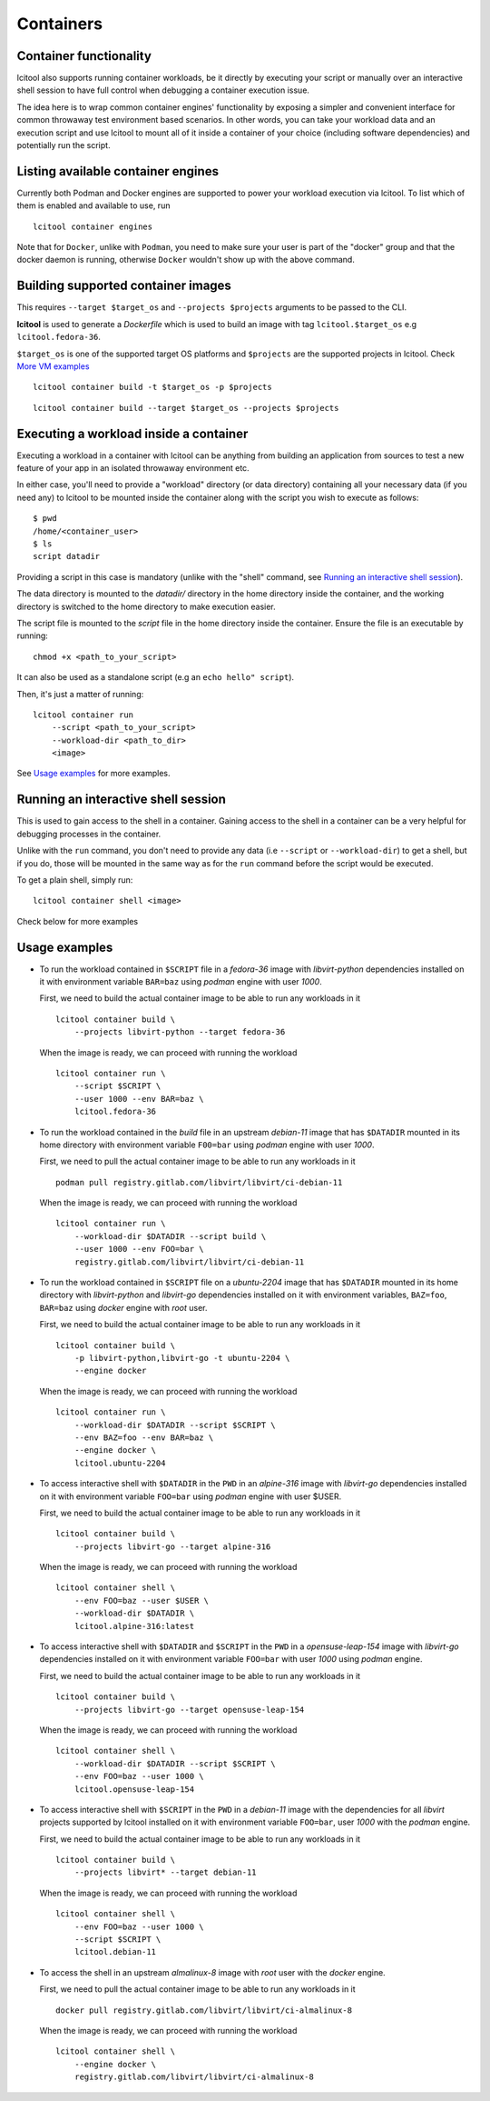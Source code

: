 ==========
Containers
==========

Container functionality
=======================

lcitool also supports running container workloads, be it directly by executing
your script or manually over an interactive shell session to have full control
when debugging a container execution issue.

The idea here is to wrap common container engines' functionality by exposing
a simpler and convenient interface for common throwaway test environment based
scenarios. In other words, you can take your workload data and an execution script
and use lcitool to mount all of it inside a container of your choice
(including software dependencies) and potentially run the script.


Listing available container engines
===================================

Currently both Podman and Docker engines are supported to power your
workload execution via lcitool. To list which of them is enabled and
available to use, run

::

    lcitool container engines


Note that for ``Docker``, unlike with ``Podman``, you need to make sure
your user is part of the "docker" group and that the docker daemon is
running, otherwise ``Docker`` wouldn't show up with the above command.


Building supported container images
===================================

This requires ``--target $target_os`` and ``--projects $projects``
arguments to be passed to the CLI.

**lcitool** is used to generate a *Dockerfile* which is used to build
an image with tag ``lcitool.$target_os`` e.g ``lcitool.fedora-36``.

``$target_os`` is one of the supported target OS platforms and
``$projects`` are the supported projects in lcitool.
Check `More VM examples <https://gitlab.com/libvirt/libvirt-ci/-/blob/master/docs/vms.rst>`_
::

    lcitool container build -t $target_os -p $projects


::

    lcitool container build --target $target_os --projects $projects


Executing a workload inside a container
=======================================

Executing a workload in a container with lcitool can be anything from
building an application from sources to test a new feature of your app
in an isolated throwaway environment etc.

In either case, you'll need to provide a "workload" directory (or data
directory) containing all your necessary data (if you need any) to lcitool
to be mounted inside the container along with the script you wish to execute
as follows:

::

    $ pwd
    /home/<container_user>
    $ ls
    script datadir

Providing a script in this case is mandatory (unlike with the "shell" command,
see `Running an interactive shell session`_).

The data directory is mounted to the *datadir/* directory in the
home directory inside the container, and the working directory is
switched to the home directory to make execution easier.

The script file is mounted to the *script* file in the home directory
inside the container. Ensure the file is an executable by running:

::

    chmod +x <path_to_your_script>


It can also be used as a standalone script (e.g an ``echo hello" script``).

Then, it's just a matter of running:

::

    lcitool container run
        --script <path_to_your_script>
        --workload-dir <path_to_dir>
        <image>


See `Usage examples`_ for more examples.


Running an interactive shell session
====================================

This is used to gain access to the shell in a container. Gaining access to
the shell in a container can be a very helpful for debugging processes
in the container.

Unlike with the ``run`` command, you don't need to provide any data
(i.e ``--script`` or ``--workload-dir``) to get a shell, but if you do,
those will be mounted in the same way as for the ``run`` command before
the script would be executed.

To get a plain shell, simply run:

::

    lcitool container shell <image>


Check below for more examples


Usage examples
==============

- To run the workload contained in ``$SCRIPT`` file in a *fedora-36*
  image with *libvirt-python* dependencies installed on it with
  environment variable ``BAR=baz`` using *podman* engine with
  user *1000*.

  First, we need to build the actual container image to be able to run any
  workloads in it
  ::

      lcitool container build \
          --projects libvirt-python --target fedora-36

  When the image is ready, we can proceed with running the workload
  ::

      lcitool container run \
          --script $SCRIPT \
          --user 1000 --env BAR=baz \
          lcitool.fedora-36


- To run the workload contained in the *build* file in an upstream
  *debian-11* image that has ``$DATADIR`` mounted in its home directory
  with environment variable ``F00=bar`` using *podman* engine with
  user *1000*.

  First, we need to pull the actual container image to be able to run any
  workloads in it
  ::

      podman pull registry.gitlab.com/libvirt/libvirt/ci-debian-11

  When the image is ready, we can proceed with running the workload
  ::

      lcitool container run \
          --workload-dir $DATADIR --script build \
          --user 1000 --env FOO=bar \
          registry.gitlab.com/libvirt/libvirt/ci-debian-11


- To run the workload contained in ``$SCRIPT`` file on a *ubuntu-2204* image
  that has ``$DATADIR`` mounted in its home directory with *libvirt-python*
  and *libvirt-go* dependencies installed on it with environment variables,
  ``BAZ=foo``, ``BAR=baz`` using *docker* engine with *root* user.

  First, we need to build the actual container image to be able to run any
  workloads in it
  ::

      lcitool container build \
          -p libvirt-python,libvirt-go -t ubuntu-2204 \
          --engine docker

  When the image is ready, we can proceed with running the workload
  ::

      lcitool container run \
          --workload-dir $DATADIR --script $SCRIPT \
          --env BAZ=foo --env BAR=baz \
          --engine docker \
          lcitool.ubuntu-2204


- To access interactive shell with ``$DATADIR`` in the ``PWD`` in an
  *alpine-316* image with *libvirt-go* dependencies installed on it with
  environment variable ``FOO=bar`` using *podman* engine with user $USER.

  First, we need to build the actual container image to be able to run any
  workloads in it
  ::

      lcitool container build \
          --projects libvirt-go --target alpine-316

  When the image is ready, we can proceed with running the workload
  ::

      lcitool container shell \
          --env FOO=baz --user $USER \
          --workload-dir $DATADIR \
          lcitool.alpine-316:latest


- To access interactive shell with ``$DATADIR`` and ``$SCRIPT`` in the ``PWD``
  in a *opensuse-leap-154* image with *libvirt-go* dependencies installed on it with
  environment variable ``FOO=bar`` with user *1000* using *podman* engine.

  First, we need to build the actual container image to be able to run any
  workloads in it
  ::

      lcitool container build \
          --projects libvirt-go --target opensuse-leap-154


  When the image is ready, we can proceed with running the workload
  ::

      lcitool container shell \
          --workload-dir $DATADIR --script $SCRIPT \
          --env FOO=baz --user 1000 \
          lcitool.opensuse-leap-154


- To access interactive shell with ``$SCRIPT`` in the ``PWD`` in a
  *debian-11* image with the dependencies for all *libvirt* projects supported
  by lcitool installed on it with environment variable ``FOO=bar``, user *1000*
  with the *podman* engine.

  First, we need to build the actual container image to be able to run any
  workloads in it
  ::

      lcitool container build \
          --projects libvirt* --target debian-11

  When the image is ready, we can proceed with running the workload
  ::

      lcitool container shell \
          --env FOO=baz --user 1000 \
          --script $SCRIPT \
          lcitool.debian-11


- To access the shell in an upstream *almalinux-8* image with *root* user with
  the *docker* engine.

  First, we need to pull the actual container image to be able to run any
  workloads in it
  ::

      docker pull registry.gitlab.com/libvirt/libvirt/ci-almalinux-8

  When the image is ready, we can proceed with running the workload
  ::

      lcitool container shell \
          --engine docker \
          registry.gitlab.com/libvirt/libvirt/ci-almalinux-8
